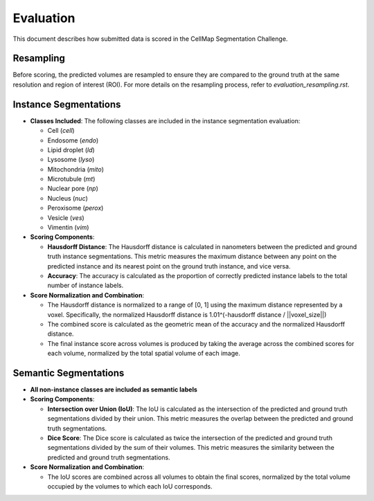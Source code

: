 Evaluation
==========

This document describes how submitted data is scored in the CellMap Segmentation Challenge.

Resampling
----------
Before scoring, the predicted volumes are resampled to ensure they are compared to the ground truth at the same resolution and region of interest (ROI). For more details on the resampling process, refer to `evaluation_resampling.rst`.

Instance Segmentations
----------------------

- **Classes Included**: The following classes are included in the instance segmentation evaluation:

  - Cell (`cell`)
  - Endosome (`endo`)
  - Lipid droplet (`ld`)
  - Lysosome (`lyso`)
  - Mitochondria (`mito`)
  - Microtubule (`mt`)
  - Nuclear pore (`np`)
  - Nucleus (`nuc`)
  - Peroxisome (`perox`)
  - Vesicle (`ves`)
  - Vimentin (`vim`)

- **Scoring Components**:

  - **Hausdorff Distance**: The Hausdorff distance is calculated in nanometers between the predicted and ground truth instance segmentations. This metric measures the maximum distance between any point on the predicted instance and its nearest point on the ground truth instance, and vice versa.

  - **Accuracy**: The accuracy is calculated as the proportion of correctly predicted instance labels to the total number of instance labels.

- **Score Normalization and Combination**:

  - The Hausdorff distance is normalized to a range of [0, 1] using the maximum distance represented by a voxel. Specifically, the normalized Hausdorff distance is 1.01^(-hausdorff distance / ||voxel_size||)

  - The combined score is calculated as the geometric mean of the accuracy and the normalized Hausdorff distance.

  - The final instance score across volumes is produced by taking the average across the combined scores for each volume, normalized by the total spatial volume of each image.

Semantic Segmentations
----------------------

- **All non-instance classes are included as semantic labels**

- **Scoring Components**:

  - **Intersection over Union (IoU)**: The IoU is calculated as the intersection of the predicted and ground truth segmentations divided by their union. This metric measures the overlap between the predicted and ground truth segmentations.

  - **Dice Score**: The Dice score is calculated as twice the intersection of the predicted and ground truth segmentations divided by the sum of their volumes. This metric measures the similarity between the predicted and ground truth segmentations.

- **Score Normalization and Combination**:

  - The IoU scores are combined across all volumes to obtain the final scores, normalized by the total volume occupied by the volumes to which each IoU corresponds.
